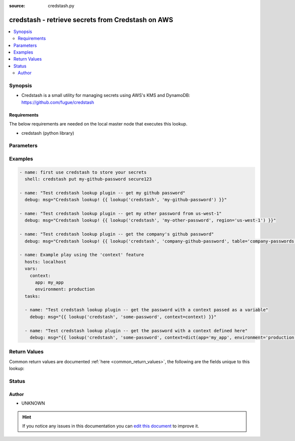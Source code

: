 :source: credstash.py


.. _credstash_lookup:


credstash - retrieve secrets from Credstash on AWS
++++++++++++++++++++++++++++++++++++++++++++++++++

.. versionadded:: 2.0

.. contents::
   :local:
   :depth: 2


Synopsis
--------
- Credstash is a small utility for managing secrets using AWS's KMS and DynamoDB: https://github.com/fugue/credstash



Requirements
~~~~~~~~~~~~
The below requirements are needed on the local master node that executes this lookup.

- credstash (python library)


Parameters
----------

.. raw:: html

    <table  border=0 cellpadding=0 class="documentation-table">
        <tr>
            <th colspan="1">Parameter</th>
            <th>Choices/<font color="blue">Defaults</font></th>
                            <th>Configuration</th>
                        <th width="100%">Comments</th>
        </tr>
                    <tr>
                                                                <td colspan="1">
                    <b>_terms</b>
                    <br/><div style="font-size: small; color: red">list</div>                    <br/><div style="font-size: small; color: red">required</div>                                    </td>
                                <td>
                                                                                                                                                            </td>
                                                    <td>
                                                                                            </td>
                                                <td>
                                                                        <div>term or list of terms to lookup in the credit store</div>
                                                                                </td>
            </tr>
                                <tr>
                                                                <td colspan="1">
                    <b>aws_access_key_id</b>
                                                                            </td>
                                <td>
                                                                                                                                                            </td>
                                                    <td>
                                                                                                            <div>env:AWS_ACCESS_KEY_ID</div>
                                                                                                </td>
                                                <td>
                                                                        <div>AWS access key ID</div>
                                                                                </td>
            </tr>
                                <tr>
                                                                <td colspan="1">
                    <b>aws_secret_access_key</b>
                                                                            </td>
                                <td>
                                                                                                                                                            </td>
                                                    <td>
                                                                                                            <div>env:AWS_SECRET_ACCESS_KEY</div>
                                                                                                </td>
                                                <td>
                                                                        <div>AWS access key</div>
                                                                                </td>
            </tr>
                                <tr>
                                                                <td colspan="1">
                    <b>aws_session_token</b>
                                                                            </td>
                                <td>
                                                                                                                                                            </td>
                                                    <td>
                                                                                                            <div>env:AWS_SESSION_TOKEN</div>
                                                                                                </td>
                                                <td>
                                                                        <div>AWS session token</div>
                                                                                </td>
            </tr>
                                <tr>
                                                                <td colspan="1">
                    <b>profile_name</b>
                                                                            </td>
                                <td>
                                                                                                                                                            </td>
                                                    <td>
                                                                                                            <div>env:AWS_PROFILE</div>
                                                                                                </td>
                                                <td>
                                                                        <div>AWS profile to use for authentication</div>
                                                                                </td>
            </tr>
                                <tr>
                                                                <td colspan="1">
                    <b>region</b>
                                                                            </td>
                                <td>
                                                                                                                                                            </td>
                                                    <td>
                                                                                            </td>
                                                <td>
                                                                        <div>AWS region</div>
                                                                                </td>
            </tr>
                                <tr>
                                                                <td colspan="1">
                    <b>table</b>
                                        <br/><div style="font-size: small; color: red">required</div>                                    </td>
                                <td>
                                                                                                                                                                    <b>Default:</b><br/><div style="color: blue">credential-store</div>
                                    </td>
                                                    <td>
                                                                                            </td>
                                                <td>
                                                                        <div>name of the credstash table to query</div>
                                                                                </td>
            </tr>
                                <tr>
                                                                <td colspan="1">
                    <b>version</b>
                                                                            </td>
                                <td>
                                                                                                                                                            </td>
                                                    <td>
                                                                                            </td>
                                                <td>
                                                                        <div>Credstash version</div>
                                                                                </td>
            </tr>
                        </table>
    <br/>



Examples
--------

.. code-block:: yaml+jinja

    
    - name: first use credstash to store your secrets
      shell: credstash put my-github-password secure123

    - name: "Test credstash lookup plugin -- get my github password"
      debug: msg="Credstash lookup! {{ lookup('credstash', 'my-github-password') }}"

    - name: "Test credstash lookup plugin -- get my other password from us-west-1"
      debug: msg="Credstash lookup! {{ lookup('credstash', 'my-other-password', region='us-west-1') }}"

    - name: "Test credstash lookup plugin -- get the company's github password"
      debug: msg="Credstash lookup! {{ lookup('credstash', 'company-github-password', table='company-passwords') }}"

    - name: Example play using the 'context' feature
      hosts: localhost
      vars:
        context:
          app: my_app
          environment: production
      tasks:

      - name: "Test credstash lookup plugin -- get the password with a context passed as a variable"
        debug: msg="{{ lookup('credstash', 'some-password', context=context) }}"

      - name: "Test credstash lookup plugin -- get the password with a context defined here"
        debug: msg="{{ lookup('credstash', 'some-password', context=dict(app='my_app', environment='production')) }}"




Return Values
-------------
Common return values are documented :ref:`here <common_return_values>`, the following are the fields unique to this lookup:

.. raw:: html

    <table border=0 cellpadding=0 class="documentation-table">
        <tr>
            <th colspan="1">Key</th>
            <th>Returned</th>
            <th width="100%">Description</th>
        </tr>
                    <tr>
                                <td colspan="1">
                    <b>_raw</b>
                    <br/><div style="font-size: small; color: red"></div>
                                    </td>
                <td></td>
                <td>
                                                                        <div>value(s) stored in Credstash</div>
                                                                <br/>
                                    </td>
            </tr>
                        </table>
    <br/><br/>


Status
------




Author
~~~~~~

- UNKNOWN


.. hint::
    If you notice any issues in this documentation you can `edit this document <https://github.com/ansible/ansible/edit/devel/lib/ansible/plugins/lookup/credstash.py>`_ to improve it.
